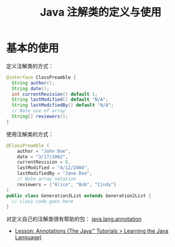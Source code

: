 #+TITLE:      Java 注解类的定义与使用

* 目录                                                    :TOC_4_gh:noexport:
- [[#基本的使用][基本的使用]]

* 基本的使用
  定义注解类的方式：
  #+BEGIN_SRC java
    @interface ClassPreamble {
      String author();
      String date();
      int currentRevision() default 1;
      String lastModified() default "N/A";
      String lastModifiedBy() default "N/A";
      // Note use of array
      String[] reviewers();
    }
  #+END_SRC

  使用注解类的方式：
  #+BEGIN_SRC java
    @ClassPreamble (
        author = "John Doe",
        date = "3/17/2002",
        currentRevision = 6,
        lastModified = "4/12/2004",
        lastModifiedBy = "Jane Doe",
        // Note array notation
        reviewers = {"Alice", "Bob", "Cindy"}
    )
    public class Generation3List extends Generation2List {
      // class code goes here
    }
  #+END_SRC

  对定义自己的注解类很有帮助的包： [[https://docs.oracle.com/javase/8/docs/api/java/lang/annotation/package-summary.html][java.lang.annotation]]

  + [[https://docs.oracle.com/javase/tutorial/java/annotations/index.html][Lesson: Annotations (The Java™ Tutorials > Learning the Java Language)]]

